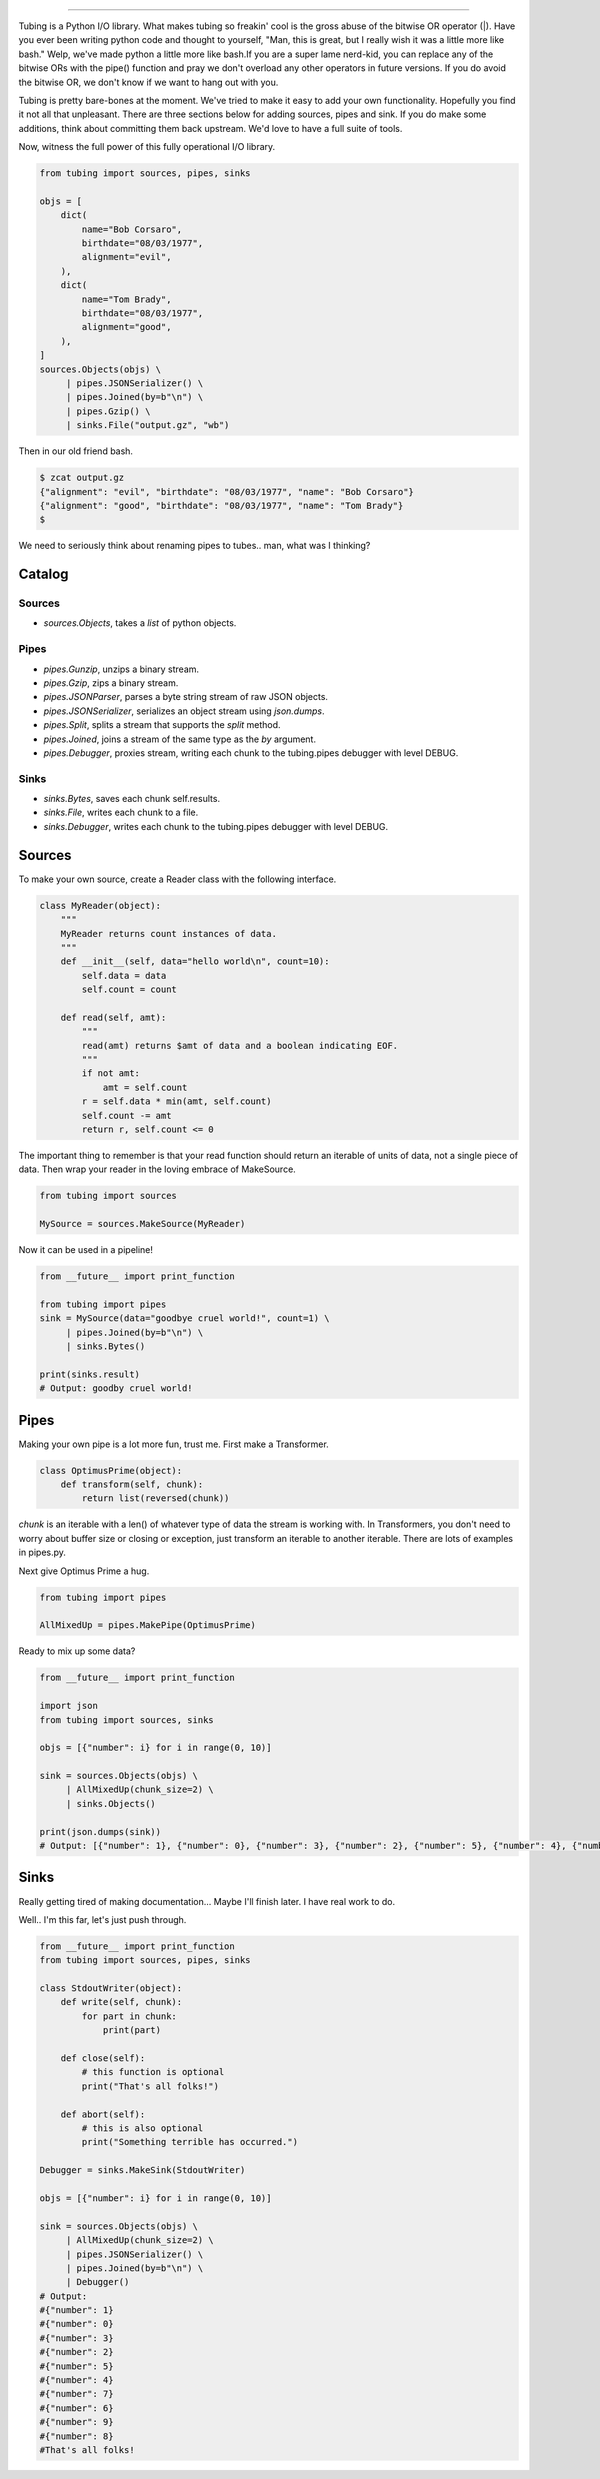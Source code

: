 .. image:: https://imgur.com/Q9Lv0xo.png
     :target: https://github.com/dokipen/tubing

======

.. image:: https://travis-ci.org/dokipen/tubing.svg?branch=master
    :target: https://travis-ci.org/dokipen/tubing/
.. image:: https://coveralls.io/repos/github/dokipen/tubing/badge.svg?branch=master
    :target: https://coveralls.io/github/dokipen/tubing?branch=master
.. image:: https://img.shields.io/pypi/v/tubing.svg
    :target: https://pypi.python.org/pypi/tubing/
.. image:: https://img.shields.io/pypi/pyversions/tubing.svg
    :target: https://pypi.python.org/pypi/tubing/
.. image:: https://img.shields.io/pypi/dd/tubing.svg
    :target: https://pypi.python.org/pypi/tubing/
.. image:: https://img.shields.io/pypi/l/tubing.svg
    :target: https://pypi.python.org/pypi/tubing/
.. image:: https://img.shields.io/pypi/wheel/tubing.svg
    :target: https://pypi.python.org/pypi/tubing/

Tubing is a Python I/O library.  What makes tubing so freakin' cool is the
gross abuse of the bitwise OR operator (|). Have you ever been writing python
code and thought to yourself, "Man, this is great, but I really wish it was a
little more like bash." Welp, we've made python a little more like bash.If you
are a super lame nerd-kid, you can replace any of the bitwise ORs with the
pipe() function and pray we don't overload any other operators in future
versions. If you do avoid the bitwise OR, we don't know if we want to hang out
with you.

Tubing is pretty bare-bones at the moment. We've tried to make it easy to add
your own functionality. Hopefully you find it not all that unpleasant. There
are three sections below for adding sources, pipes and sink. If you do make
some additions, think about committing them back upstream. We'd love to have
a full suite of tools.

Now, witness the full power of this fully operational I/O library.

.. code-block:: python

    from tubing import sources, pipes, sinks

    objs = [
        dict(
            name="Bob Corsaro",
            birthdate="08/03/1977",
            alignment="evil",
        ),
        dict(
            name="Tom Brady",
            birthdate="08/03/1977",
            alignment="good",
        ),
    ]
    sources.Objects(objs) \
         | pipes.JSONSerializer() \
         | pipes.Joined(by=b"\n") \
         | pipes.Gzip() \
         | sinks.File("output.gz", "wb")

Then in our old friend bash.

.. code-block:: bash

    $ zcat output.gz
    {"alignment": "evil", "birthdate": "08/03/1977", "name": "Bob Corsaro"}
    {"alignment": "good", "birthdate": "08/03/1977", "name": "Tom Brady"}
    $

We need to seriously think about renaming pipes to tubes.. man, what was I
thinking?

Catalog
-------

Sources
~~~~~~~

- `sources.Objects`, takes a `list` of python objects.

Pipes
~~~~~

- `pipes.Gunzip`, unzips a binary stream.
- `pipes.Gzip`, zips a binary stream.
- `pipes.JSONParser`, parses a byte string stream of raw JSON objects.
- `pipes.JSONSerializer`, serializes an object stream using `json.dumps`.
- `pipes.Split`, splits a stream that supports the `split` method.
- `pipes.Joined`, joins a stream of the same type as the `by` argument.
- `pipes.Debugger`, proxies stream, writing each chunk to the tubing.pipes debugger with level DEBUG.

Sinks
~~~~~

- `sinks.Bytes`, saves each chunk self.results.
- `sinks.File`, writes each chunk to a file.
- `sinks.Debugger`, writes each chunk to the tubing.pipes debugger with level DEBUG.

Sources
-------

To make your own source, create a Reader class with the following interface.

.. code-block:: python

    class MyReader(object):
        """
        MyReader returns count instances of data.
        """
        def __init__(self, data="hello world\n", count=10):
            self.data = data
            self.count = count

        def read(self, amt):
            """
            read(amt) returns $amt of data and a boolean indicating EOF.
            """
            if not amt:
                amt = self.count
            r = self.data * min(amt, self.count)
            self.count -= amt
            return r, self.count <= 0

The important thing to remember is that your read function should return an
iterable of units of data, not a single piece of data. Then wrap your reader in
the loving embrace of MakeSource.

.. code-block:: python

    from tubing import sources

    MySource = sources.MakeSource(MyReader)

Now it can be used in a pipeline!

.. code-block:: python

    from __future__ import print_function

    from tubing import pipes
    sink = MySource(data="goodbye cruel world!", count=1) \
         | pipes.Joined(by=b"\n") \
         | sinks.Bytes()

    print(sinks.result)
    # Output: goodby cruel world!

Pipes
-----

Making your own pipe is a lot more fun, trust me. First make a Transformer.

.. code-block:: python

    class OptimusPrime(object):
        def transform(self, chunk):
            return list(reversed(chunk))

`chunk` is an iterable with a len() of whatever type of data the stream is
working with. In Transformers, you don't need to worry about buffer size or
closing or exception, just transform an iterable to another iterable. There are
lots of examples in pipes.py.

Next give Optimus Prime a hug.

.. code-block:: python

    from tubing import pipes

    AllMixedUp = pipes.MakePipe(OptimusPrime)

Ready to mix up some data?

.. code-block:: python

    from __future__ import print_function

    import json
    from tubing import sources, sinks

    objs = [{"number": i} for i in range(0, 10)]

    sink = sources.Objects(objs) \
         | AllMixedUp(chunk_size=2) \
         | sinks.Objects()

    print(json.dumps(sink))
    # Output: [{"number": 1}, {"number": 0}, {"number": 3}, {"number": 2}, {"number": 5}, {"number": 4}, {"number": 7}, {"number": 6}, {"number": 9}, {"number": 8}]

Sinks
-----

Really getting tired of making documentation... Maybe I'll finish later. I have real work to do.

Well.. I'm this far, let's just push through.

.. code-block:: python

    from __future__ import print_function
    from tubing import sources, pipes, sinks

    class StdoutWriter(object):
        def write(self, chunk):
            for part in chunk:
                print(part)

        def close(self):
            # this function is optional
            print("That's all folks!")

        def abort(self):
            # this is also optional
            print("Something terrible has occurred.")

    Debugger = sinks.MakeSink(StdoutWriter)

    objs = [{"number": i} for i in range(0, 10)]

    sink = sources.Objects(objs) \
         | AllMixedUp(chunk_size=2) \
         | pipes.JSONSerializer() \
         | pipes.Joined(by=b"\n") \
         | Debugger()
    # Output:
    #{"number": 1}
    #{"number": 0}
    #{"number": 3}
    #{"number": 2}
    #{"number": 5}
    #{"number": 4}
    #{"number": 7}
    #{"number": 6}
    #{"number": 9}
    #{"number": 8}
    #That's all folks!
